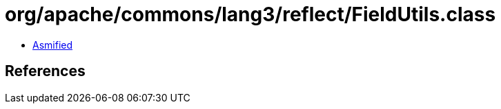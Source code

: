 = org/apache/commons/lang3/reflect/FieldUtils.class

 - link:FieldUtils-asmified.java[Asmified]

== References

